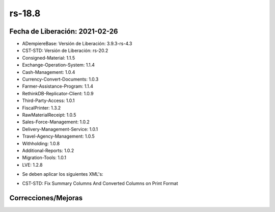 .. _documento/versión-18-8:

**rs-18.8**
===========

**Fecha de Liberación:** 2021-02-26
-----------------------------------

.. data:: Soporte a versiones

- ADempiereBase: Versión de Liberación: 3.9.3-rs-4.3
- CST-STD: Versión de Liberación: rs-20.2
- Consigned-Material: 1.1.5
- Exchange-Operation-System: 1.1.4
- Cash-Management: 1.0.4
- Currency-Convert-Documents: 1.0.3
- Farmer-Assistance-Program: 1.1.4
- RethinkDB-Replicator-Client: 1.0.9
- Third-Party-Access: 1.0.1
- FiscalPrinter: 1.3.2
- RawMaterialReceipt: 1.0.5
- Sales-Force-Management: 1.0.2
- Delivery-Management-Service: 1.0.1
- Travel-Agency-Management: 1.0.5
- Withholding: 1.0.8
- Additional-Reports: 1.0.2
- Migration-Tools: 1.0.1
- LVE: 1.2.8

.. data:: Nota Crítica

- Se deben aplicar los siguientes XML's:

.. data:: Detalle Técnico

- CST-STD: Fix Summary Columns And Converted Columns on Print Format

**Correcciones/Mejoras**
------------------------

.. data:: Correcciones

 - Se corrige mezcla de campos de manera incorrecta en las ventanas personalizadas que están marcadas como "Sobrescribir"
